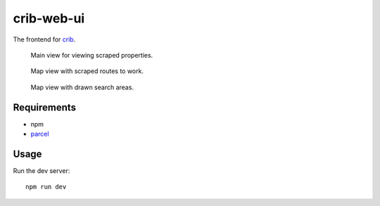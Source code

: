 crib-web-ui
===========

The frontend for `crib <https://github.com/storax/crib>`_.

.. figure:: assets/crib_main.jpg
   :scale: 50 %
   :alt: Crib main view.

   Main view for viewing scraped properties.

.. figure:: assets/crib_map.jpg
   :scale: 50 %
   :alt: Crib map view.

   Map view with scraped routes to work.

.. figure:: assets/crib_map2.jpg
   :scale: 50 %
   :alt: Crib map view with drawn search areas.

   Map view with drawn search areas.

Requirements
------------

- npm
- `parcel <https://parceljs.org/>`_

Usage
-----

Run the dev server::

  npm run dev
